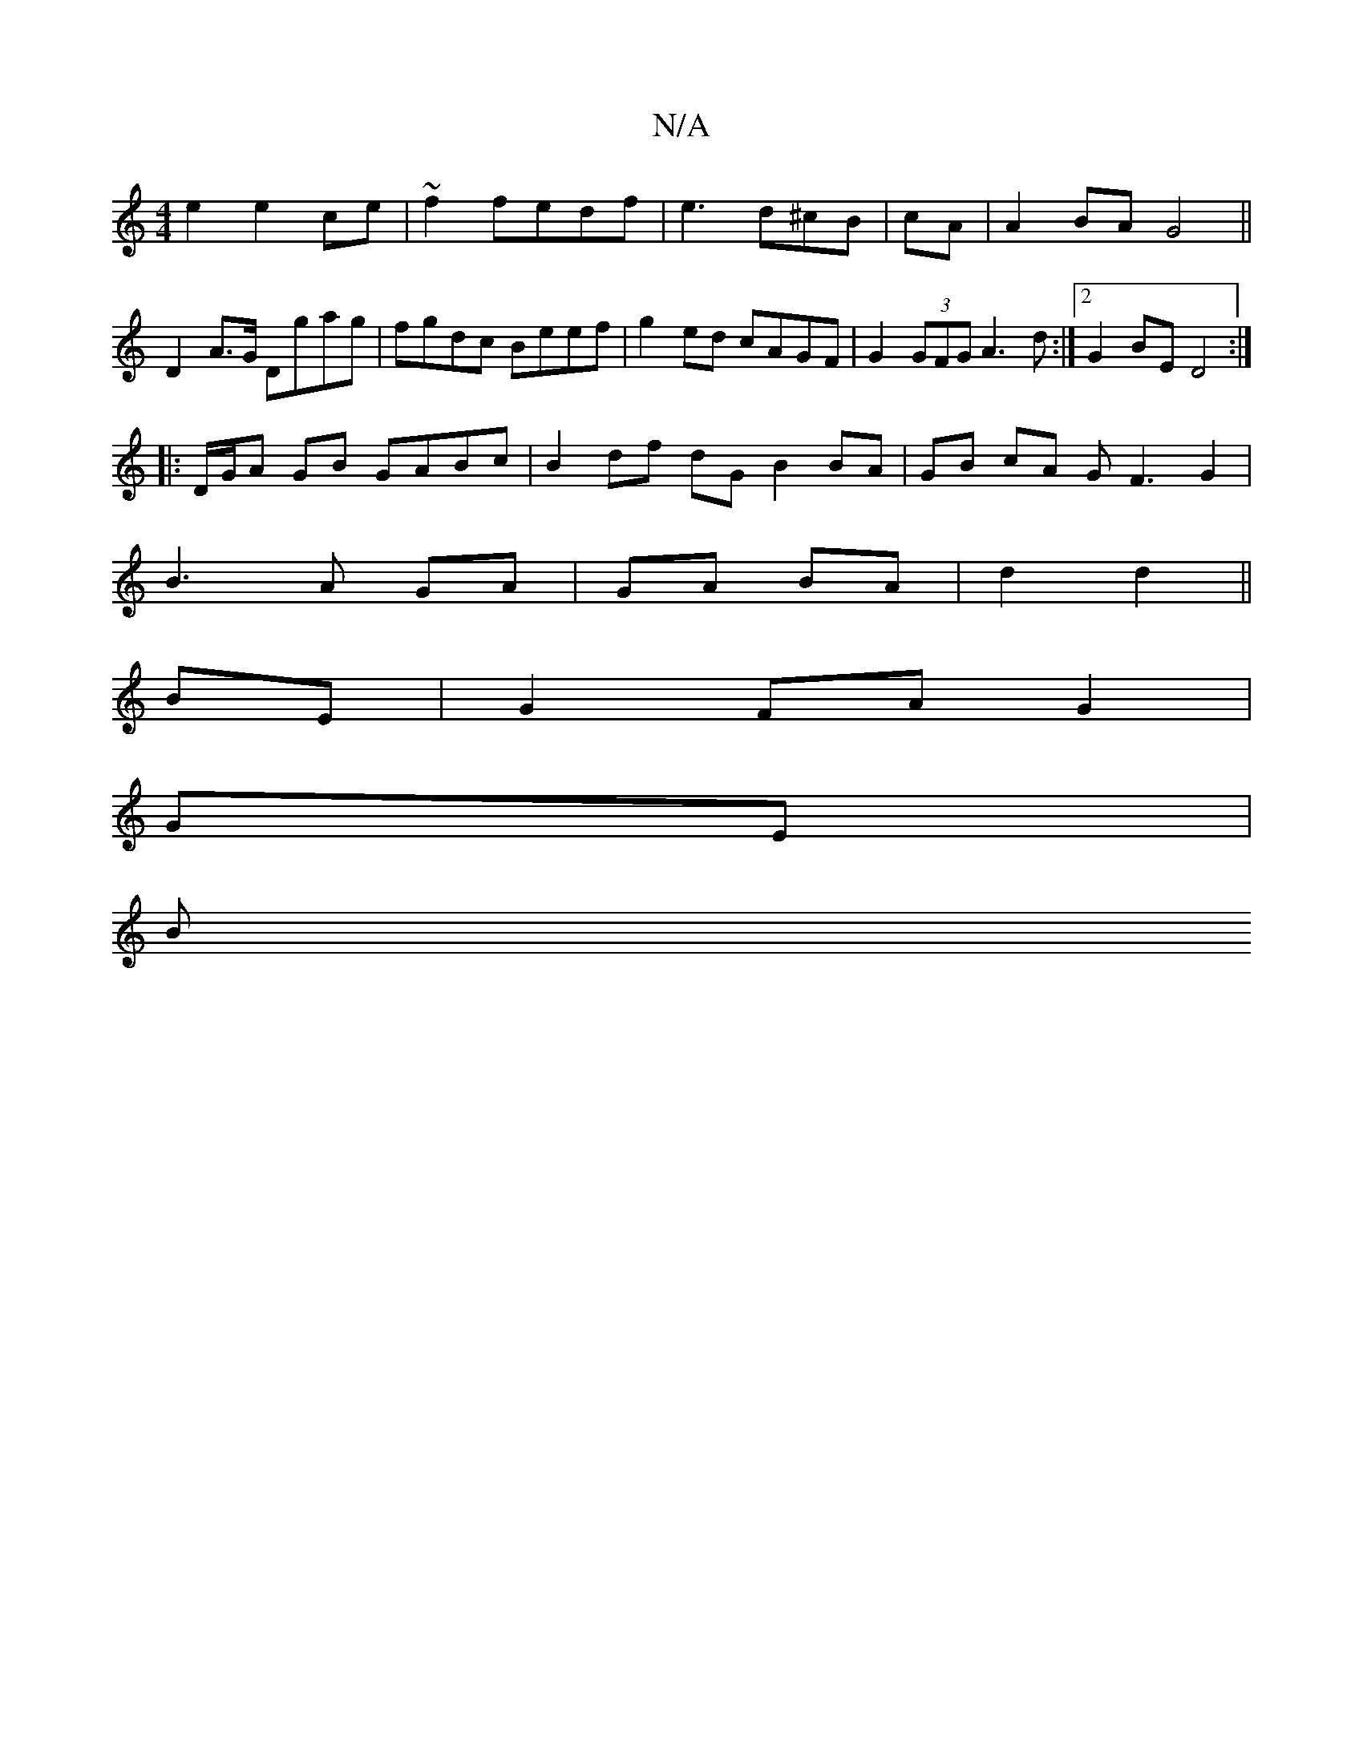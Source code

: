 X:1
T:N/A
M:4/4
R:N/A
K:Cmajor
 e2 e2 ce | ~f2 fedf | e3 d^cB | cA |A2 BA G4 ||
D2 A>G Dgag|fgdc Beef|g2ed cAGF|G2 (3GFG A3 d:|2 G2BE D4 :|
|: D/G/A GB GABc | B2 df dG B2 BA | GB cA GF3 G2|
B3A GA|GA BA| d2 d2 ||
BE|G2 FA G2|
GE|
B